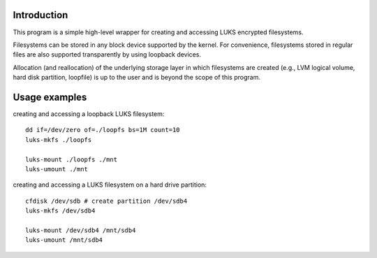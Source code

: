 Introduction
============

This program is a simple high-level wrapper for creating and accessing
LUKS encrypted filesystems.

Filesystems can be stored in any block device supported by the kernel.
For convenience, filesystems stored in regular files are also supported
transparently by using loopback devices.

Allocation (and reallocation) of the underlying storage layer in which
filesystems are created (e.g., LVM logical volume, hard disk partition,
loopfile) is up to the user and is beyond the scope of this program.

Usage examples
==============

creating and accessing a loopback LUKS filesystem::

    dd if=/dev/zero of=./loopfs bs=1M count=10
    luks-mkfs ./loopfs

    luks-mount ./loopfs ./mnt
    luks-umount ./mnt

creating and accessing a LUKS filesystem on a hard drive partition::

    cfdisk /dev/sdb # create partition /dev/sdb4
    luks-mkfs /dev/sdb4

    luks-mount /dev/sdb4 /mnt/sdb4
    luks-umount /mnt/sdb4


